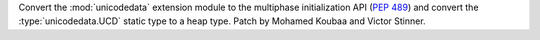 Convert the :mod:`unicodedata` extension module to the multiphase
initialization API (:pep:`489`) and convert the :type:`unicodedata.UCD`
static type to a heap type.
Patch by Mohamed Koubaa and Victor Stinner.
